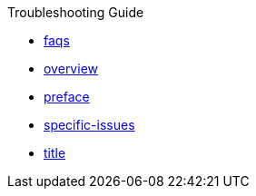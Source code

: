 .Troubleshooting Guide
* xref:faqs.adoc[faqs]
* xref:overview.adoc[overview]
* xref:preface.adoc[preface]
* xref:specific-issues.adoc[specific-issues]
* xref:title.adoc[title]
